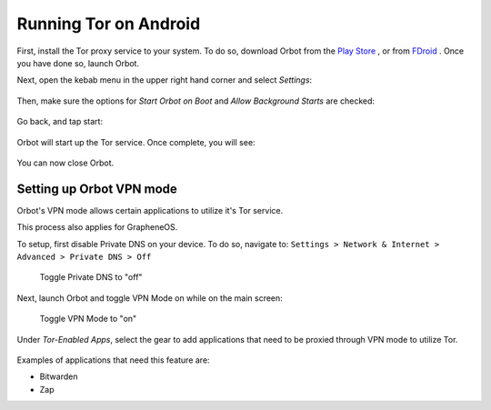 .. _tor-android:

**********************
Running Tor on Android
**********************

First, install the Tor proxy service to your system. To do so, download Orbot from the `Play Store <https://play.google.com/store/apps/details?id=org.torproject.android>`_ , or from `FDroid <https://f-droid.org/packages/org.torproject.android>`_ . Once you have done so, launch Orbot.

Next, open the kebab menu in the upper right hand corner and select `Settings`:

.. figure:: /_static/images/tor/orbot_menu.png
  :width: 50%
  :alt: Orbot menu

Then, make sure the options for `Start Orbot on Boot` and `Allow Background Starts` are checked:

.. figure:: /_static/images/tor/orbot_settings.png
  :width: 50%
  :alt: Orbot settings

Go back, and tap start:

.. figure:: /_static/images/tor/orbot_start.png
  :width: 50%
  :alt: Orbot start

Orbot will start up the Tor service. Once complete, you will see:

.. figure:: /_static/images/tor/orbot_started.png
  :width: 50%
  :alt: Orbot started

You can now close Orbot.

Setting up Orbot VPN mode
-------------------------

Orbot's VPN mode allows certain applications to utilize it's Tor service.

This process also applies for GrapheneOS.

To setup, first disable Private DNS on your device. To do so, navigate to: ``Settings > Network & Internet > Advanced > Private DNS > Off``

.. figure:: /_static/images/tor/private_dns_off.png
  :width: 50%
  :alt: Private DNS off

  Toggle Private DNS to "off"

Next, launch Orbot and toggle VPN Mode on while on the main screen:

.. figure:: /_static/images/tor/orbot_vpn.png
  :width: 50%
  :alt: Orbot vpn mode

  Toggle VPN Mode to "on"

Under `Tor-Enabled Apps`, select the gear to add applications that need to be proxied through VPN mode to utilize Tor.

.. figure:: /_static/images/tor/orbot_apps.png
  :width: 50%
  :alt: Orbot apps

Examples of applications that need this feature are:

- Bitwarden
- Zap
